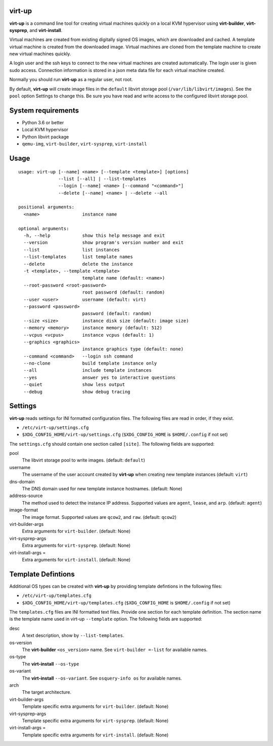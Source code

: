 virt-up
=======

**virt-up** is a command line tool for creating virtual machines
quickly on a local KVM hypervisor using **virt-builder**, **virt-sysprep**,
and **virt-install**.

Virtual machines are created from existing digitally signed OS images, which
are downloaded and cached. A template virtual machine is created from the
downloaded image. Virtual machines are cloned from the template machine to
create new virtual machines quickly.

A login user and the ssh keys to connect to the new virtual machines are
created automatically. The login user is given sudo access. Connection
information is stored in a json meta data file for each virtual machine
created.

Normally you should run **virt-up** as a regular user, not root.

By default, **virt-up** will create image files in the ``default`` libvirt
storage pool (``/var/lib/libvirt/images``). See the ``pool`` option Settings to
change this.  Be sure you have read and write access to the configured libvirt
storage pool.

System requirements
===================

* Python 3.6 or better
* Local KVM hypervisor
* Python libvirt package
* ``qemu-img``, ``virt-builder``, ``virt-sysprep``, ``virt-install``

Usage
=====

::

    usage: virt-up [--name] <name> [--template <template>] [options]
                   --list [--all] | --list-templates
                   --login [--name] <name> [--command "<command>"]
                   --delete [--name] <name> | --delete --all
    
    positional arguments:
      <name>                instance name
    
    optional arguments:
      -h, --help            show this help message and exit
      --version             show program's version number and exit
      --list                list instances
      --list-templates      list template names
      --delete              delete the instance
      -t <template>, --template <template>
                            template name (default: <name>)
      --root-password <root-password>
                            root password (default: random)
      --user <user>         username (default: virt)
      --password <password>
                            password (default: random)
      --size <size>         instance disk size (default: image size)
      --memory <memory>     instance memory (default: 512)
      --vcpus <vcpus>       instance vcpus (default: 1)
      --graphics <graphics>
                            instance graphics type (default: none)
      --command <command>   --login ssh command
      --no-clone            build template instance only
      --all                 include template instances
      --yes                 answer yes to interactive questions
      --quiet               show less output
      --debug               show debug tracing


Settings
========

**virt-up** reads settings for INI formatted configuration files.
The following files are read in order, if they exist.

* ``/etc/virt-up/settings.cfg``
* ``$XDG_CONFIG_HOME/virt-up/settings.cfg`` (``$XDG_CONFIG_HOME`` is ``$HOME/.config`` if not set)

The ``settings.cfg`` should contain one section called ``[site]``. The following fields are supported:

pool
  The libvirt storage pool to write images. (default: ``default``)

username
  The username of the user account created by **virt-up** when creating
  new template instances (default: ``virt``)

dns-domain
  The DNS domain used for new template instance hostnames. (default: None)

address-source
  The method used to detect the instance IP address. Supported values are
  ``agent``, ``lease``, and ``arp``. (default: ``agent``)

image-format
  The image format. Supported values are ``qcow2``, and ``raw``. (default: ``qcow2``)

virt-builder-args
  Extra arguments for ``virt-builder``. (default: None)

virt-sysprep-args
  Extra arguments for ``virt-sysprep``. (default: None)

virt-install-args =
  Extra arguments for ``virt-install``. (default: None)


Template Defintions
===================

Additional OS types can be created with **virt-up** by providing template defintions
in the following files:

* ``/etc/virt-up/templates.cfg``
* ``$XDG_CONFIG_HOME/virt-up/templates.cfg`` (``$XDG_CONFIG_HOME`` is ``$HOME/.config`` if not set)

The ``templates.cfg`` files are INI formatted text files. Provide one section
for each template definition. The section name is the template name used in
virt-up ``--template`` option. The following fields are supported:

desc
  A text description, show by ``--list-templates``.

os-version
  The **virt-builder** ``<os_version>`` name. See ``virt-builder =-list`` for available names.

os-type
  The **virt-install** ``--os-type``

os-variant
  The **virt-install** ``--os-variant``. See ``osquery-info os`` for available names.

arch
  The target architecture.

virt-builder-args
  Template specific extra arguments for ``virt-builder``. (default: None)

virt-sysprep-args
  Template specific extra arguments for ``virt-sysprep``. (default: None)

virt-install-args =
  Template specific extra arguments for ``virt-install``. (default: None)
